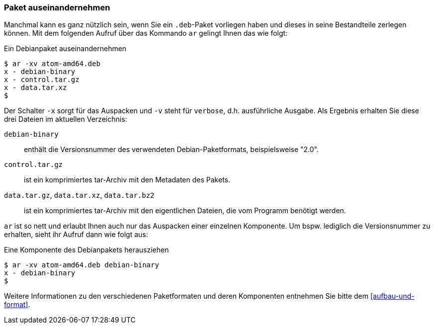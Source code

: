// Datei: ./werkzeuge/paketoperationen/paket-auseinandernehmen.adoc

// Baustelle: Rohtext

[[paket-auseinandernehmen]]

=== Paket auseinandernehmen ===

// Stichworte für den Index
(((ar)))
(((ar, -x)))
(((ar, -v)))
(((deb-Paketformat, Bestandteile)))
(((deb-Paketformat, Daten)))
(((deb-Paketformat, Metainformationen)))
Manchmal kann es ganz nützlich sein, wenn Sie ein `.deb`-Paket vorliegen haben 
und dieses in seine Bestandteile zerlegen können. Mit dem folgenden Aufruf über 
das Kommando `ar` gelingt Ihnen das wie folgt:

.Ein Debianpaket auseinandernehmen
----
$ ar -xv atom-amd64.deb 
x - debian-binary
x - control.tar.gz
x - data.tar.xz
$
----

Der Schalter `-x` sorgt für das Auspacken und `-v` steht für `verbose`, d.h.
ausführliche Ausgabe. Als Ergebnis erhalten Sie diese drei Dateien im aktuellen
Verzeichnis:

`debian-binary`:: enthält die Versionsnummer des verwendeten Debian-Paketformats, beispielsweise "2.0".
`control.tar.gz`:: ist ein komprimiertes tar-Archiv mit den Metadaten des Pakets.
`data.tar.gz`, `data.tar.xz`, `data.tar.bz2` :: ist ein komprimiertes tar-Archiv mit den eigentlichen Dateien, die vom Programm benötigt werden.

`ar` ist so nett und erlaubt Ihnen auch nur das Auspacken einer einzelnen 
Komponente. Um bspw. lediglich die Versionsnummer zu erhalten, sieht ihr Aufruf
dann wie folgt aus:

.Eine Komponente des Debianpakets herausziehen
----
$ ar -xv atom-amd64.deb debian-binary
x - debian-binary
$
----

Weitere Informationen zu den verschiedenen Paketformaten und deren Komponenten 
entnehmen Sie bitte dem <<aufbau-und-format>>.

// Datei (Ende): ./werkzeuge/paketoperationen/paket-auseinandernehmen.adoc
